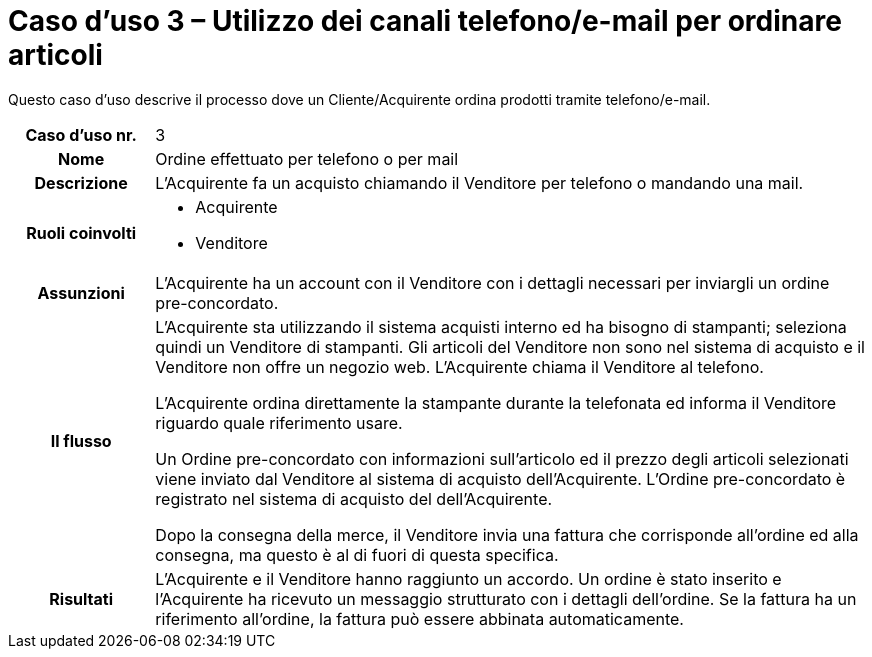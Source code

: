 [[use-case-3-telephone-and-e-mail-is-used-to-order-items]]
= Caso d’uso 3 – Utilizzo dei canali telefono/e-mail per ordinare articoli

Questo caso d’uso descrive il processo dove un Cliente/Acquirente ordina prodotti tramite telefono/e-mail.

[cols="1h,5",]
|====
|Caso d’uso nr.
|3

|Nome
|Ordine effettuato per telefono o per mail

|Descrizione 
|L'Acquirente fa un acquisto chiamando il Venditore per telefono o mandando una mail.

|Ruoli coinvolti
a| * Acquirente
* Venditore

|Assunzioni 
|L'Acquirente ha un account con il Venditore con i dettagli necessari per inviargli un ordine pre-concordato.

|Il flusso
a|L'Acquirente sta utilizzando il sistema acquisti interno ed ha bisogno di stampanti; seleziona quindi un Venditore di stampanti. Gli articoli del Venditore non sono nel sistema di acquisto e il Venditore non offre un negozio web. L'Acquirente chiama il Venditore al telefono. +

L'Acquirente ordina direttamente la stampante durante la telefonata ed informa il Venditore riguardo quale riferimento usare. +

Un Ordine pre-concordato con informazioni sull'articolo ed il prezzo degli articoli selezionati viene inviato dal Venditore al sistema di acquisto dell'Acquirente. L’Ordine pre-concordato è registrato nel sistema di acquisto del dell'Acquirente. +

Dopo la consegna della merce, il Venditore invia una fattura che corrisponde all'ordine
ed alla consegna, ma questo è al di fuori di questa specifica. 

|Risultati
|L'Acquirente e il Venditore hanno raggiunto un accordo. Un ordine è stato inserito 
e l'Acquirente ha ricevuto un messaggio strutturato con i dettagli dell’ordine. Se la fattura ha un riferimento all’ordine, la fattura può essere abbinata automaticamente.


|====
